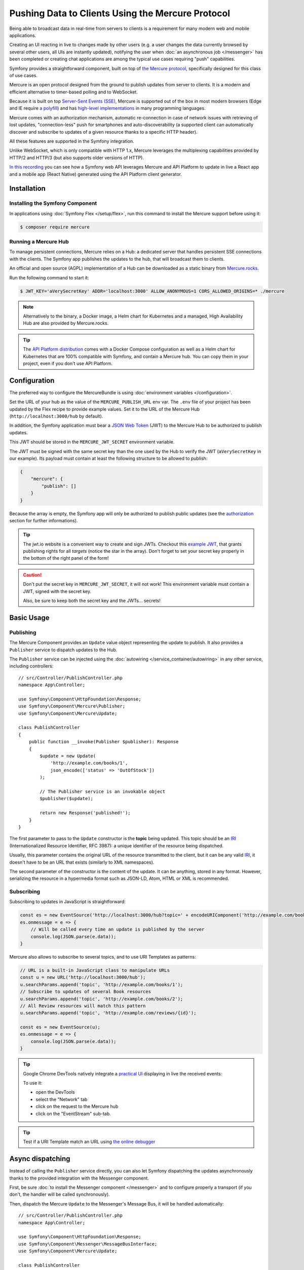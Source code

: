 .. index::
   single: Mercure

Pushing Data to Clients Using the Mercure Protocol
==================================================

Being able to broadcast data in real-time from servers to clients is a
requirement for many modern web and mobile applications.

Creating an UI reacting in live to changes made by other users
(e.g. a user changes the data currently browsed by several other users,
all UIs are instantly updated),
notifying the user when :doc:`an asynchronous job </messenger>` has been
completed or creating chat applications are among the typical use cases
requiring "push" capabilities.

Symfony provides a straightforward component, built on top of
`the Mercure protocol`_, specifically designed for this class of use cases.

Mercure is an open protocol designed from the ground to publish updates from
server to clients. It is a modern and efficient alternative to timer-based
polling and to WebSocket.

Because it is built on top `Server-Sent Events (SSE)`_, Mercure is supported
out of the box in most modern browsers (Edge and IE require `a polyfill`_) and
has `high-level implementations`_ in many programming languages.

Mercure comes with an authorization mechanism,
automatic re-connection in case of network issues
with retrieving of lost updates, "connection-less" push for smartphones and
auto-discoverability (a supported client can automatically discover and
subscribe to updates of a given resource thanks to a specific HTTP header).

All these features are supported in the Symfony integration.

Unlike WebSocket, which is only compatible with HTTP 1.x,
Mercure leverages the multiplexing capabilities provided by HTTP/2
and HTTP/3 (but also supports older versions of HTTP).

`In this recording`_ you can see how a Symfony web API leverages Mercure
and API Platform to update in live a React app and a mobile app (React Native)
generated using the API Platform client generator.

Installation
------------

Installing the Symfony Component
~~~~~~~~~~~~~~~~~~~~~~~~~~~~~~~~

In applications using :doc:`Symfony Flex </setup/flex>`, run this command to
install the Mercure support before using it:

.. code-block:: terminal

    $ composer require mercure

Running a Mercure Hub
~~~~~~~~~~~~~~~~~~~~~

To manage persistent connections, Mercure relies on a Hub: a dedicated server
that handles persistent SSE connections with the clients.
The Symfony app publishes the updates to the hub, that will broadcast them to
clients.

.. image:: /_images/mercure/schema.png

An official and open source (AGPL) implementation of a Hub can be downloaded
as a static binary from `Mercure.rocks`_.

Run the following command to start it:

.. code-block:: terminal

    $ JWT_KEY='aVerySecretKey' ADDR='localhost:3000' ALLOW_ANONYMOUS=1 CORS_ALLOWED_ORIGINS=* ./mercure

.. note::

    Alternatively to the binary, a Docker image, a Helm chart for Kubernetes
    and a managed, High Availability Hub are also provided by Mercure.rocks.

.. tip::

    The `API Platform distribution`_ comes with a Docker Compose configuration
    as well as a Helm chart for Kubernetes that are 100% compatible with Symfony,
    and contain a Mercure hub.
    You can copy them in your project, even if you don't use API Platform.

Configuration
-------------

The preferred way to configure the MercureBundle is using
:doc:`environment variables </configuration>`.

Set the URL of your hub as the value of the ``MERCURE_PUBLISH_URL`` env var.
The ``.env`` file of your project has been updated by the Flex recipe to
provide example values.
Set it to the URL of the Mercure Hub (``http://localhost:3000/hub`` by default).

In addition, the Symfony application must bear a `JSON Web Token`_ (JWT)
to the Mercure Hub to be authorized to publish updates.

This JWT should be stored in the ``MERCURE_JWT_SECRET`` environment variable.

The JWT must be signed with the same secret key than the one used by
the Hub to verify the JWT (``aVerySecretKey`` in our example).
Its payload must contain at least the following structure to be allowed to
publish:

.. code-block:: json

    {
        "mercure": {
            "publish": []
        }
    }

Because the array is empty, the Symfony app will only be authorized to publish
public updates (see the authorization_ section for further informations).

.. tip::

    The jwt.io website is a convenient way to create and sign JWTs.
    Checkout this `example JWT`_, that grants publishing rights for all *targets*
    (notice the star in the array).
    Don't forget to set your secret key properly in the bottom of the right panel of the form!

.. caution::

    Don't put the secret key in ``MERCURE_JWT_SECRET``, it will not work!
    This environment variable must contain a JWT, signed with the secret key.

    Also, be sure to keep both the secret key and the JWTs... secrets!

Basic Usage
-----------

Publishing
~~~~~~~~~~

The Mercure Component provides an ``Update`` value object representing
the update to publish. It also provides a ``Publisher`` service to dispatch
updates to the Hub.

The ``Publisher`` service can be injected using the
:doc:`autowiring </service_container/autowiring>` in any other
service, including controllers::

    // src/Controller/PublishController.php
    namespace App\Controller;

    use Symfony\Component\HttpFoundation\Response;
    use Symfony\Component\Mercure\Publisher;
    use Symfony\Component\Mercure\Update;

    class PublishController
    {
        public function __invoke(Publisher $publisher): Response
        {
            $update = new Update(
                'http://example.com/books/1',
                json_encode(['status' => 'OutOfStock'])
            );

            // The Publisher service is an invokable object
            $publisher($update);

            return new Response('published!');
        }
    }

The first parameter to pass to the ``Update`` constructor is
the **topic** being updated. This topic should be an IRI_
(Internationalized Resource Identifier, RFC 3987): a unique identifier
of the resource being dispatched.

Usually, this parameter contains the original URL of the resource
transmitted to the client, but it can be any valid IRI_, it doesn't
have to be an URL that exists (similarly to XML namespaces).

The second parameter of the constructor is the content of the update.
It can be anything, stored in any format.
However, serializing the resource in a hypermedia format such as JSON-LD,
Atom, HTML or XML is recommended.

Subscribing
~~~~~~~~~~~

Subscribing to updates in JavaScript is straightforward:

.. code-block:: javascript

    const es = new EventSource('http://localhost:3000/hub?topic=' + encodeURIComponent('http://example.com/books/1'));
    es.onmessage = e => {
        // Will be called every time an update is published by the server
        console.log(JSON.parse(e.data));
    }

Mercure also allows to subscribe to several topics,
and to use URI Templates as patterns:

.. code-block:: javascript

    // URL is a built-in JavaScript class to manipulate URLs
    const u = new URL('http://localhost:3000/hub');
    u.searchParams.append('topic', 'http://example.com/books/1');
    // Subscribe to updates of several Book resources
    u.searchParams.append('topic', 'http://example.com/books/2');
    // All Review resources will match this pattern
    u.searchParams.append('topic', 'http://example.com/reviews/{id}');

    const es = new EventSource(u);
    es.onmessage = e => {
        console.log(JSON.parse(e.data));
    }

.. tip::

    Google Chrome DevTools natively integrate a `practical UI`_ displaying in live
    the received events:

    .. image:: /_images/mercure/chrome.png

    To use it:

    * open the DevTools
    * select the "Network" tab
    * click on the request to the Mercure hub
    * click on the "EventStream" sub-tab.

.. tip::

    Test if a URI Template match an URL using `the online debugger`_

Async dispatching
-----------------

Instead of calling the ``Publisher`` service directly, you can also let Symfony
dispatching the updates asynchronously thanks to the provided integration with
the Messenger component.

First, be sure :doc:`to install the Messenger component </messenger>`
and to configure properly a transport (if you don't, the handler will
be called synchronously).

Then, dispatch the Mercure ``Update`` to the Messenger's Message Bus,
it will be handled automatically::

    // src/Controller/PublishController.php
    namespace App\Controller;

    use Symfony\Component\HttpFoundation\Response;
    use Symfony\Component\Messenger\MessageBusInterface;
    use Symfony\Component\Mercure\Update;

    class PublishController
    {
        public function __invoke(MessageBusInterface $bus): Response
        {
            $update = new Update(
                'http://example.com/books/1',
                json_encode(['status' => 'OutOfStock'])
            );

            // Sync, or async (RabbitMQ, Kafka...)
            $bus->dispatch($update);

            return new Response('published!');
        }
    }

Discovery
---------

The Mercure protocol comes with a discovery mechanism.
To leverage it, the Symfony application must expose the URL of the Mercure Hub
in a ``Link`` HTTP header.

.. image:: /_images/mercure/discovery.png

You can create ``Link`` headers with the :doc:`WebLink Component </web_link>`,
by using the ``AbstractController::addLink`` helper method::

    // src/Controller/DiscoverController.php
    namespace App\Controller;

    use Fig\Link\Link;
    use Symfony\Bundle\FrameworkBundle\Controller\AbstractController;
    use Symfony\Component\HttpFoundation\JsonResponse;
    use Symfony\Component\HttpFoundation\Request;

    class DiscoverController extends AbstractController
    {
        public function __invoke(Request $request): JsonResponse
        {
            // This parameter is automatically created by the MercureBundle
            $hubUrl = $this->getParameter('mercure.default_hub');

            // Link: <http://localhost:3000/hub>; rel="mercure"
            $this->addLink($request, new Link('mercure', $hubUrl));

            return $this->json([
                '@id' => '/books/1',
                'availability' => 'https://schema.org/InStock',
            ]);
        }
    }

Then, this header can be parsed client-side to find the URL of the Hub,
and to subscribe to it:

.. code-block:: javascript

    // Fetch the original resource served by the Symfony web API
    fetch('/books/1') // Has Link: <http://localhost:3000/hub>; rel="mercure"
        .then(response => {
            // Extract the hub URL from the Link header
            const hubUrl = response.headers.get('Link').match(/<([^>]+)>;\s+rel=(?:mercure|"[^"]*mercure[^"]*")/)[1];

            // Append the topic(s) to subscribe as query parameter
            const h = new URL(hubUrl);
            h.searchParams.append('topic', 'http://example.com/books/{id}');

            // Subscribe to updates
            const es = new EventSource(h);
            es.onmessage = e => console.log(e.data);
        });

Authorization
-------------

Mercure also allows to dispatch updates only to authorized clients.
To do so, set the list of **targets** allowed to receive the update
as the third parameter of the ``Update`` constructor::

    // src/Controller/Publish.php
    namespace App\Controller;

    use Symfony\Component\HttpFoundation\Response;
    use Symfony\Component\Mercure\Publisher;
    use Symfony\Component\Mercure\Update;

    class PublishController
    {
        public function __invoke(Publisher $publisher): Response
        {
            $update = new Update(
                'http://example.com/books/1',
                json_encode(['status' => 'OutOfStock']),
                ['http://example.com/user/kevin', 'http://example.com/groups/admin'] // Here are the targets
            );

            // Publisher's JWT must contain all of these targets or * in mercure.publish or you'll get a 401
            // Subscriber's JWT must contain at least one of these targets or * in mercure.subscribe to receive the update
            $publisher($update);

            return new Response('published to the selected targets!');
        }
    }

To subscribe to private updates, subscribers must provide
a JWT containing at least one target marking the update to the Hub.

To provide this JWT, the subscriber can use a cookie,
or a ``Authorization`` HTTP header.
Cookies are automatically sent by the browsers when opening an ``EventSource`` connection.
They are the most secure and preferred way when the client is a web browser.
If the client is not a web browser, then using an authorization header is the way to go.

In the following example controller,
the generated cookie contains a JWT, itself containing the appropriate targets.
This cookie will be automatically sent by the web browser when connecting to the Hub.
Then, the Hub will verify the validity of the provided JWT, and extract the targets
from it.

To generate the JWT, we'll use the ``lcobucci/jwt`` library. Install it:

.. code-block:: terminal

    $ composer require lcobucci/jwt

And here is the controller::

    // src/Controller/DiscoverController.php
    namespace App\Controller;

    use Fig\Link\Link;
    use Lcobucci\JWT\Builder;
    use Lcobucci\JWT\Signer\Hmac\Sha256;
    use Symfony\Bundle\FrameworkBundle\Controller\AbstractController;
    use Symfony\Component\HttpFoundation\Request;
    use Symfony\Component\HttpFoundation\Response;

    class DiscoverController extends AbstractController
    {
        public function __invoke(Request $request): Response
        {
            $hubUrl = $this->getParameter('mercure.default_hub');
            $this->addLink($request, new Link('mercure', $hubUrl));

            $username = $this->getUser()->getUsername(); // Retrieve the username of the current user
            $token = (new Builder())
                // set other appropriate JWT claims, such as an expiration date
                ->set('mercure', ['subscribe' => "http://example.com/user/$username"]) // could also include the security roles, or anything else
                ->sign(new Sha256(), $this->getParameter('mercure_secret_key')) // don't forget to set this parameter! Test value: aVerySecretKey
                ->getToken();

            $response = $this->json(['@id' => '/demo/books/1', 'availability' => 'https://schema.org/InStock']);
            $response->headers->set(
                'set-cookie',
                sprintf('mercureAuthorization=%s; path=/hub; secure; httponly; SameSite=strict', $token)
            );

            return $response;
        }
    }

.. caution::

    To use the cookie authentication method, the Symfony app and the Hub
    must be served from the same domain (can be different sub-domains).

Generating Programmatically The JWT Used to Publish
---------------------------------------------------

Instead of directly storing a JWT in the configuration,
you can create a service that will return the token used by
the ``Publisher`` object::

    // src/Mercure/MyJwtProvider.php
    namespace App\Mercure;

    final class MyJwtProvider
    {
        public function __invoke(): string
        {
            return 'the-JWT';
        }
    }

Then, reference this service in the bundle configuration:

.. configuration-block::

    .. code-block:: yaml

        # config/packages/mercure.yaml
        mercure:
            hubs:
                default:
                    url: https://mercure-hub.example.com/hub
                    jwt_provider: App\Mercure\MyJwtProvider

    .. code-block:: xml

        <!-- config/packages/mercure.xml -->
        <?xml version="1.0" encoding="UTF-8" ?>
        <config>
            <hub
                name="default"
                url="https://mercure-hub.example.com/hub"
                jwt-provider="App\Mercure\MyJwtProvider"
            />
        </config>

    .. code-block:: php

        // config/packages/mercure.php
        use App\Mercure\MyJwtProvider;

        $container->loadFromExtension('mercure', [
            'hubs' => [
                'default' => [
                    'url' => 'https://mercure-hub.example.com/hub',
                    'jwt_provider' => MyJwtProvider::class,
                ],
            ],
        ]);

This method is especially convenient when using tokens having an expiration
date, that can be refreshed programmatically.

Web APIs
--------

When creating a web API, it's convenient to be able to instantly push
new versions of the resources to all connected devices, and to update
their views.

API Platform can use the Mercure Component to dispatch updates automatically,
every time an API resource is created, modified or deleted.

Start by installing the library using its official recipe:

.. code-block:: terminal

    $ composer require api

Then, creating the following entity is enough to get a fully-featured
hypermedia API, and automatic update broadcasting through the Mercure hub::

    // src/Entity/Book.php
    namespace App\Entity;

    use ApiPlatform\Core\Annotation\ApiResource;
    use Doctrine\ORM\Mapping as ORM;

    /**
    * @ApiResource(mercure=true)
    * @ORM\Entity
    */
    class Book
    {
        /**
         * @ORM\Id
         * @ORM\Column
         */
        public $name;

        /**
         * @ORM\Column
         */
        public $status;
    }

As showcased `in this recording`_, the API Platform Client Generator also
allows to scaffold complete React and React Native apps from this API.
These apps will render the content of Mercure updates in real-time.

Checkout `the dedicated API Platform documentation`_ to learn more about
its Mercure support.

.. _`the Mercure protocol`: https://github.com/dunglas/mercure#protocol-specification
.. _`Server-Sent Events (SSE)`: https://developer.mozilla.org/docs/Server-sent_events
.. _`a polyfill`: https://github.com/Yaffle/EventSource
.. _`high-level implementations`: https://github.com/dunglas/mercure#tools
.. _`In this recording`: https://www.youtube.com/watch?v=UI1l0JOjLeI
.. _`API Platform`: https://api-platform.com
.. _`Mercure.rocks`: https://mercure.rocks
.. _`API Platform distribution`: https://api-platform.com/docs/distribution/
.. _`JSON Web Token`: https://tools.ietf.org/html/rfc7519
.. _`example JWT`: https://jwt.io/#debugger-io?token=eyJhbGciOiJIUzI1NiIsInR5cCI6IkpXVCJ9.eyJtZXJjdXJlIjp7InB1Ymxpc2giOlsiKiJdfX0.iHLdpAEjX4BqCsHJEegxRmO-Y6sMxXwNATrQyRNt3GY
.. _`IRI`: https://tools.ietf.org/html/rfc3987
.. _`practical UI`: https://twitter.com/chromedevtools/status/562324683194785792
.. _`the dedicated API Platform documentation`: https://api-platform.com/docs/core/mercure/
.. _`the online debugger`: https://uri-template-tester.mercure.rocks
